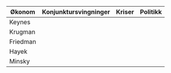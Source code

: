 #+OPTIONS: html-postamble:nil
#+OPTIONS: num:nil
#+OPTIONS: toc:nil
#+TITLE: 



| Økonom   | Konjunktursvingninger | Kriser | Politikk |
|----------+-----------------------+--------+----------|
| Keynes   |                       |        |          |
| Krugman  |                       |        |          |
| Friedman |                       |        |          |
| Hayek    |                       |        |          |
| Minsky   |                       |        |          |




  





